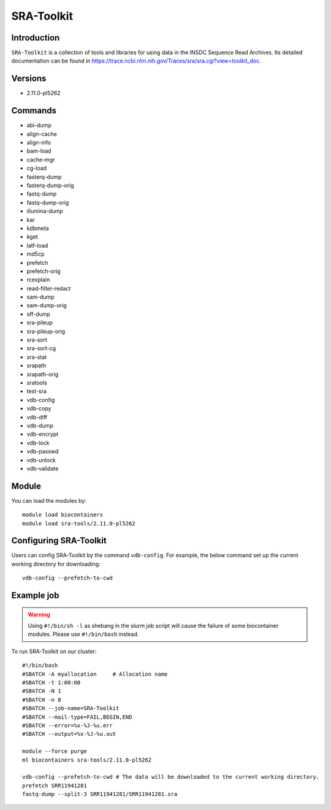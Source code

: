 .. _backbone-label:  
SRA-Toolkit
============================== 

Introduction
~~~~~~~
``SRA-Toolkit``  is a collection of tools and libraries for using data in the INSDC Sequence Read Archives. Its detailed documentation can be found in https://trace.ncbi.nlm.nih.gov/Traces/sra/sra.cgi?view=toolkit_doc. 

Versions
~~~~~~~~
- 2.11.0-pl5262

Commands
~~~~~ 
- abi-dump
- align-cache
- align-info
- bam-load
- cache-mgr
- cg-load
- fasterq-dump
- fasterq-dump-orig
- fastq-dump
- fastq-dump-orig
- illumina-dump
- kar
- kdbmeta
- kget
- latf-load
- md5cp
- prefetch
- prefetch-orig
- rcexplain
- read-filter-redact
- sam-dump
- sam-dump-orig
- sff-dump
- sra-pileup
- sra-pileup-orig
- sra-sort
- sra-sort-cg
- sra-stat
- srapath
- srapath-orig
- sratools
- test-sra
- vdb-config
- vdb-copy
- vdb-diff
- vdb-dump
- vdb-encrypt
- vdb-lock
- vdb-passwd
- vdb-unlock
- vdb-validate

Module
~~~~~~~
You can load the modules by::
    
    module load biocontainers
    module load sra-tools/2.11.0-pl5262

Configuring SRA-Toolkit
~~~~~~
Users can config SRA-Toolkit by the command ``vdb-config``. For example, the below command set up the current working directory for downloading::
    
   vdb-config --prefetch-to-cwd
  
Example job
~~~~~~~
.. warning::
    Using ``#!/bin/sh -l`` as shebang in the slurm job script will cause the failure of some biocontainer modules. Please use ``#!/bin/bash`` instead.

To run SRA-Toolkit on our cluster::

    #!/bin/bash
    #SBATCH -A myallocation     # Allocation name 
    #SBATCH -t 1:00:00
    #SBATCH -N 1
    #SBATCH -n 8
    #SBATCH --job-name=SRA-Toolkit
    #SBATCH --mail-type=FAIL,BEGIN,END
    #SBATCH --error=%x-%J-%u.err
    #SBATCH --output=%x-%J-%u.out

    module --force purge
    ml biocontainers sra-tools/2.11.0-pl5262
    
    vdb-config --prefetch-to-cwd # The data will be downloaded to the current working directory.  
    prefetch SRR11941281
    fastq-dump --split-3 SRR11941281/SRR11941281.sra
